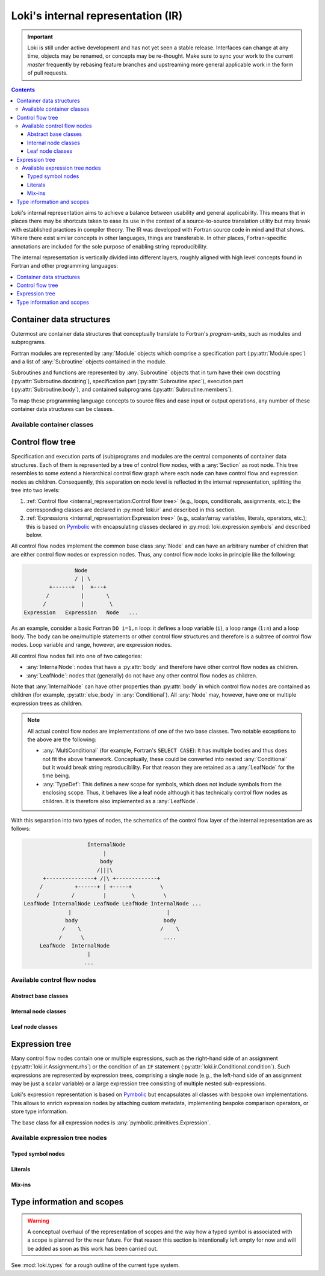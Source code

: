 ===================================
Loki's internal representation (IR)
===================================

.. important::
    Loki is still under active development and has not yet seen a stable
    release. Interfaces can change at any time, objects may be renamed, or
    concepts may be re-thought. Make sure to sync your work to the current
    `master` frequently by rebasing feature branches and upstreaming
    more general applicable work in the form of pull requests.

.. contents:: Contents
   :local:

Loki's internal representation aims to achieve a balance between usability
and general applicability. This means that in places there may be shortcuts
taken to ease its use in the context of a source-to-source translation
utility but may break with established practices in compiler theory.
The IR was developed with Fortran source code in mind and that shows. Where
there exist similar concepts in other languages, things are transferable.
In other places, Fortran-specific annotations are included for the sole purpose
of enabling string reproducibility.

The internal representation is vertically divided into different layers,
roughly aligned with high level concepts found in Fortran and other
programming languages:

.. contents::
   :local:
   :depth: 1


Container data structures
=========================

Outermost are container data structures that conceptually translate to
Fortran's `program-units`, such as modules and subprograms.

Fortran modules are represented by :any:`Module` objects which comprise
a specification part (:py:attr:`Module.spec`) and a list of :any:`Subroutine`
objects contained in the module.

Subroutines and functions are represented by :any:`Subroutine` objects that
in turn have their own docstring (:py:attr:`Subroutine.docstring`),
specification part (:py:attr:`Subroutine.spec`), execution part
(:py:attr:`Subroutine.body`), and contained subprograms
(:py:attr:`Subroutine.members`).

To map these programming language concepts to source files and ease input or
output operations, any number of these container data structures can be
classes.

Available container classes
---------------------------

.. autosummary::

   loki.sourcefile.Sourcefile
   loki.module.Module
   loki.subroutine.Subroutine


Control flow tree
=================

Specification and execution parts of (sub)programs and modules are the central
components of container data structures. Each of them is represented by a tree
of control flow nodes, with a :any:`Section` as root node. This tree resembles
to some extend a hierarchical control flow graph where each node can have
control flow and expression nodes as children. Consequently, this separation on
node level is reflected in the internal representation, splitting the tree into
two levels:

1. :ref:`Control flow <internal_representation:Control flow tree>`
   (e.g., loops, conditionals, assignments, etc.);
   the corresponding classes are declared in :py:mod:`loki.ir` and described
   in this section.
2. :ref:`Expressions <internal_representation:Expression tree>`
   (e.g., scalar/array variables, literals, operators, etc.);
   this is based on `Pymbolic <https://github.com/inducer/pymbolic>`__ with
   encapsulating classes declared in :py:mod:`loki.expression.symbols` and
   described below.

All control flow nodes implement the common base class :any:`Node` and
can have an arbitrary number of children that are either control flow nodes
or expression nodes. Thus, any control flow node looks in principle like the
following:

.. code-block:: none

                      Node
                      / | \
              +------+  |  +---+
             /          |       \
            /           |        \
      Expression   Expression   Node   ...

As an example, consider a basic Fortran ``DO i=1,n`` loop: it defines a loop
variable (``i``), a loop range (``1:n``) and a loop body. The body can be
one/multiple statements or other control flow structures and therefore is a
subtree of control flow nodes. Loop variable and range, however, are
expression nodes.

All control flow nodes fall into one of two categories:

* :any:`InternalNode`: nodes that have a :py:attr:`body` and therefore
  have other control flow nodes as children.
* :any:`LeafNode`: nodes that (generally) do not have any other
  control flow nodes as children.

Note that :any:`InternalNode` can have other properties than
:py:attr:`body` in which control flow nodes are contained as children
(for example, :py:attr:`else_body` in :any:`Conditional`).
All :any:`Node` may, however, have one or multiple expression trees
as children.

.. note:: All actual control flow nodes are implementations of one of the two
          base classes. Two notable exceptions to the above are the following:

          * :any:`MultiConditional` (for example, Fortran's ``SELECT CASE``):
            It has multiple bodies and thus does not fit the above framework.
            Conceptually, these could be converted into nested
            :any:`Conditional` but it would break string reproducibility.
            For that reason they are retained as a :any:`LeafNode` for the
            time being.
          * :any:`TypeDef`: This defines a new scope for symbols, which
            does not include symbols from the enclosing scope. Thus, it behaves
            like a leaf node although it has technically control flow nodes as
            children. It is therefore also implemented as a :any:`LeafNode`.

With this separation into two types of nodes, the schematics of the control flow
layer of the internal representation are as follows:

.. code-block:: none

                        InternalNode
                             |
                            body
                           /|||\
          +---------------+ /|\ +-------------+
         /          +------+ | +-----+         \
        /          /         |        \         \
    LeafNode InternalNode LeafNode LeafNode InternalNode ...
                  |                              |
                 body                           body
                /    \                         /    \
               /      \                         ....
         LeafNode  InternalNode
                        |
                       ...


Available control flow nodes
----------------------------

Abstract base classes
^^^^^^^^^^^^^^^^^^^^^

.. autosummary::

   loki.ir.Node
   loki.ir.InternalNode
   loki.ir.LeafNode

Internal node classes
^^^^^^^^^^^^^^^^^^^^^

.. autosummary::

   loki.ir.Section
   loki.ir.Associate
   loki.ir.Loop
   loki.ir.WhileLoop
   loki.ir.Conditional
   loki.ir.MaskedStatement
   loki.ir.PragmaRegion
   loki.ir.Interface

Leaf node classes
^^^^^^^^^^^^^^^^^

.. autosummary::

   loki.ir.Assignment
   loki.ir.ConditionalAssignment
   loki.ir.CallStatement
   loki.ir.CallContext
   loki.ir.Allocation
   loki.ir.Deallocation
   loki.ir.Nullify
   loki.ir.Comment
   loki.ir.CommentBlock
   loki.ir.Pragma
   loki.ir.PreprocessorDirective
   loki.ir.Import
   loki.ir.Declaration
   loki.ir.DataDeclaration
   loki.ir.TypeDef
   loki.ir.MultiConditional
   loki.ir.Intrinsic


Expression tree
===============

Many control flow nodes contain one or multiple expressions, such as the
right-hand side of an assignment (:py:attr:`loki.ir.Assignment.rhs`) or the
condition of an ``IF`` statement (:py:attr:`loki.ir.Conditional.condition`).
Such expressions are represented by expression trees, comprising a single
node (e.g., the left-hand side of an assignment may be just a scalar variable)
or a large expression tree consisting of multiple nested sub-expressions.

Loki's expression representation is based on
`Pymbolic <https://github.com/inducer/pymbolic>`__ but encapsulates all
classes with bespoke own implementations. This allows to enrich expression
nodes by attaching custom metadata, implementing bespoke comparison operators,
or store type information.

The base class for all expression nodes is :any:`pymbolic.primitives.Expression`.

Available expression tree nodes
-------------------------------

Typed symbol nodes
^^^^^^^^^^^^^^^^^^

.. autosummary::

   loki.expression.symbols.TypedSymbol
   loki.expression.symbols.Variable
   loki.expression.symbols.Scalar
   loki.expression.symbols.Array
   loki.expression.symbols.ProcedureSymbol

Literals
^^^^^^^^

.. autosummary::

   loki.expression.symbols.Literal
   loki.expression.symbols.FloatLiteral
   loki.expression.symbols.IntLiteral
   loki.expression.symbols.LogicLiteral
   loki.expression.symbols.StringLiteral
   loki.expression.symbols.IntrinsicLiteral
   loki.expression.symbols.LiteralList

Mix-ins
^^^^^^^

.. autosummary::

   loki.expression.symbols.ExprMetadataMixin
   loki.expression.symbols.StrCompareMixin


Type information and scopes
===========================

.. warning::
   A conceptual overhaul of the representation of scopes and the way how a
   typed symbol is associated with a scope is planned for the near future.
   For that reason this section is intentionally left empty for now and will
   be added as soon as this work has been carried out.

See :mod:`loki.types` for a rough outline of the current type system.

.. autosummary::

   loki.types.Scope
   loki.types.TypeTable
   loki.types.SymbolType
   loki.types.BasicType
   loki.types.DerivedType
   loki.types.ProcedureType
